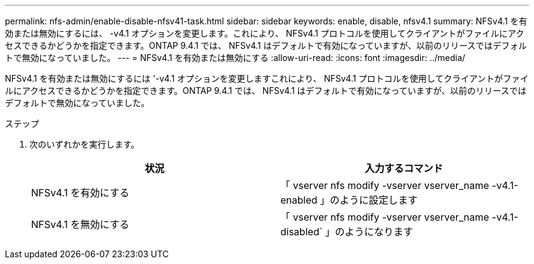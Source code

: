 ---
permalink: nfs-admin/enable-disable-nfsv41-task.html 
sidebar: sidebar 
keywords: enable, disable, nfsv4.1 
summary: NFSv4.1 を有効または無効にするには、 -v4.1 オプションを変更します。これにより、 NFSv4.1 プロトコルを使用してクライアントがファイルにアクセスできるかどうかを指定できます。ONTAP 9.4.1 では、 NFSv4.1 はデフォルトで有効になっていますが、以前のリリースではデフォルトで無効になっていました。 
---
= NFSv4.1 を有効または無効にする
:allow-uri-read: 
:icons: font
:imagesdir: ../media/


[role="lead"]
NFSv4.1 を有効または無効にするには '-v4.1 オプションを変更しますこれにより、 NFSv4.1 プロトコルを使用してクライアントがファイルにアクセスできるかどうかを指定できます。ONTAP 9.4.1 では、 NFSv4.1 はデフォルトで有効になっていますが、以前のリリースではデフォルトで無効になっていました。

.ステップ
. 次のいずれかを実行します。
+
[cols="2*"]
|===
| 状況 | 入力するコマンド 


 a| 
NFSv4.1 を有効にする
 a| 
「 vserver nfs modify -vserver vserver_name -v4.1-enabled 」のように設定します



 a| 
NFSv4.1 を無効にする
 a| 
「 vserver nfs modify -vserver vserver_name -v4.1-disabled` 」のようになります

|===

